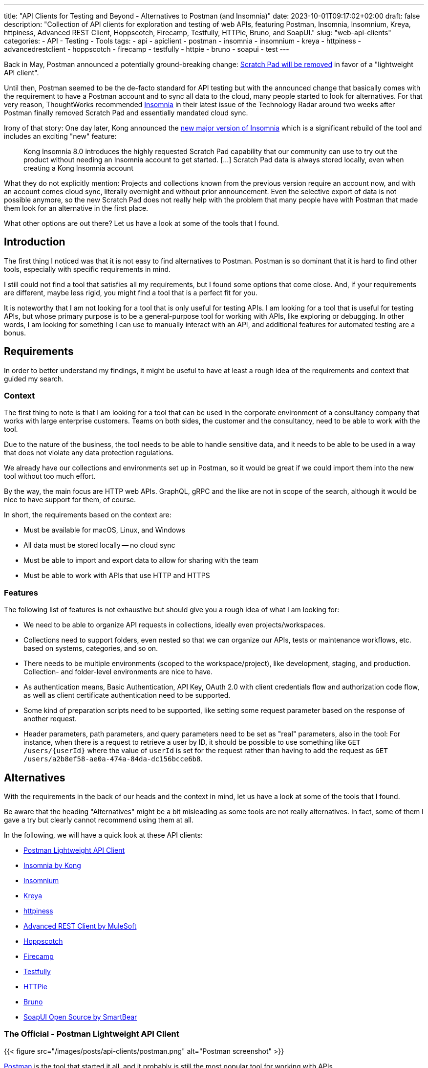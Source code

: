---
title: "API Clients for Testing and Beyond - Alternatives to Postman (and Insomnia)"
date: 2023-10-01T09:17:02+02:00
draft: false
description: "Collection of API clients for exploration and testing of web APIs, featuring Postman, Insomnia, Insomnium, Kreya, httpiness, Advanced REST Client, Hoppscotch, Firecamp, Testfully, HTTPie, Bruno, and SoapUI."
slug: "web-api-clients"
categories:
- API
- Testing
- Tools
tags:
- api
- apiclient
- postman
- insomnia
- insomnium
- kreya
- httpiness
- advancedrestclient
- hoppscotch
- firecamp
- testfully
- httpie
- bruno
- soapui
- test
---

Back in May, Postman announced a potentially ground-breaking change: https://blog.postman.com/announcing-new-lightweight-postman-api-client/[Scratch Pad will be removed] in favor of a "lightweight API client".

Until then, Postman seemed to be the de-facto standard for API testing but with the announced change that basically comes with the requirement to have a Postman account and to sync all data to the cloud, many people started to look for alternatives.
For that very reason, ThoughtWorks recommended https://www.thoughtworks.com/en-us/radar/tools/insomnia[Insomnia] in their latest issue of the Technology Radar around two weeks after Postman finally removed Scratch Pad and essentially mandated cloud sync.

Irony of that story: One day later, Kong announced the https://konghq.com/blog/product-releases/insomnia-8-0[new major version of Insomnia] which is a significant rebuild of the tool and includes an exciting "new" feature:

> Kong Insomnia 8.0 introduces the highly requested Scratch Pad capability that our community can use to try out the product without needing an Insomnia account to get started. [...] Scratch Pad data is always stored locally, even when creating a Kong Insomnia account

What they do not explicitly mention: Projects and collections known from the previous version require an account now, and with an account comes cloud sync, literally overnight and without prior announcement.
Even the selective export of data is not possible anymore, so the new Scratch Pad does not really help with the problem that many people have with Postman that made them look for an alternative in the first place.

What other options are out there?
Let us have a look at some of the tools that I found.

== Introduction

The first thing I noticed was that it is not easy to find alternatives to Postman. Postman is so dominant that it is hard to find other tools, especially with specific requirements in mind.

I still could not find a tool that satisfies all my requirements, but I found some options that come close.
And, if your requirements are different, maybe less rigid, you might find a tool that is a perfect fit for you.

It is noteworthy that I am not looking for a tool that is only useful for testing APIs.
I am looking for a tool that is useful for testing APIs, but whose primary purpose is to be a general-purpose tool for working with APIs, like exploring or debugging.
In other words, I am looking for something I can use to manually interact with an API, and additional features for automated testing are a bonus.

== Requirements

In order to better understand my findings, it might be useful to have at least a rough idea of the requirements and context that guided my search.

=== Context

The first thing to note is that I am looking for a tool that can be used in the corporate environment of a consultancy company that works with large enterprise customers.
Teams on both sides, the customer and the consultancy, need to be able to work with the tool.

Due to the nature of the business, the tool needs to be able to handle sensitive data, and it needs to be able to be used in a way that does not violate any data protection regulations.

We already have our collections and environments set up in Postman, so it would be great if we could import them into the new tool without too much effort.

By the way, the main focus are HTTP web APIs.
GraphQL, gRPC and the like are not in scope of the search, although it would be nice to have support for them, of course.

In short, the requirements based on the context are:

- Must be available for macOS, Linux, and Windows
- All data must be stored locally -- no cloud sync
- Must be able to import and export data to allow for sharing with the team
- Must be able to work with APIs that use HTTP and HTTPS

=== Features

The following list of features is not exhaustive but should give you a rough idea of what I am looking for:

- We need to be able to organize API requests in collections, ideally even projects/workspaces.

- Collections need to support folders, even nested so that we can organize our APIs, tests or maintenance workflows, etc. based on systems, categories, and so on.

- There needs to be multiple environments (scoped to the workspace/project), like development, staging, and production. Collection- and folder-level environments are nice to have.

- As authentication means, Basic Authentication, API Key, OAuth 2.0 with client credentials flow and authorization code flow, as well as client certificate authentication need to be supported.

- Some kind of preparation scripts need to be supported, like setting some request parameter based on the response of another request.

- Header parameters, path parameters, and query parameters need to be set as "real" parameters, also in the tool: For instance, when there is a request to retrieve a user by ID, it should be possible to use something like `GET /users/\{userId}` where the value of `userId` is set for the request rather than having to add the request as `GET /users/a2b8ef58-ae0a-474a-84da-dc156bcce6b8`.

== Alternatives

With the requirements in the back of our heads and the context in mind, let us have a look at some of the tools that I found.

Be aware that the heading "Alternatives" might be a bit misleading as some tools are not really alternatives.
In fact, some of them I gave a try but clearly cannot recommend using them at all.

In the following, we will have a quick look at these API clients:

- <<postman, Postman Lightweight API Client>>
- <<insomnia, Insomnia by Kong>>
- <<insomnium, Insomnium>>
- <<kreya, Kreya>>
- <<httpiness, httpiness>>
- <<acr, Advanced REST Client by MuleSoft>>
- <<hoppscotch, Hoppscotch>>
- <<firecamp, Firecamp>>
- <<testfully, Testfully>>
- <<httpie, HTTPie>>
- <<bruno, Bruno>>
- <<soapui, SoapUI Open Source by SmartBear>>

[[postman]]
=== The Official - Postman Lightweight API Client

{{< figure src="/images/posts/api-clients/postman.png" alt="Postman screenshot" >}}

https://www.postman.com/[Postman] is the tool that started it all, and it probably is still the most popular tool for working with APIs.

However, this is the only reason it appears on the list of alternatives. It is not just that I do not like the direction Postman is going and do not want to use it anymore.

In fact, I tried to use at least their new and shiny "lightweight API client" as an alternative, but it failed miserably as I could not even import an OpenAPI spec file.

Without an account, Postman is not usable anymore, and with an account, all data is synced to the cloud -- absolutely no-go and deal-breaker for me.

[[insomnia]]
=== The Powerful Copycat - Insomnia by Kong

{{< figure src="/images/posts/api-clients/insomnia.png" alt="Insomnia screenshot" >}}

At the moment, https://insomnia.rest[Insomnia] still seems to be the most-promising alternative to Postman, although a quite annoying one lately.

A lot of well-known functionality from Postman requires is not supported out of the box, like request tabs or "true" path parameters that can be set just like query parameters.
However, there are plugins for many of these features.

In general, plugins are actually also a big plus of Insomnia: Want to use credentials from an Azure Key Vault, for instance? https://insomnia.rest/plugins/insomnia-plugin-azure-keyvault-secrets[Here you go!]

Coming from Postman, it took some time to get used to Insomnia but the built-in functions, the option to use variables in other variables, request chaining as an alternative to Postman's pre-request scripts, or the on-the-fly execution of requests to acquire OAuth tokes are quite nice.

Nevertheless, I cannot look past the fact that Insomnia also has some noticeable bugs.
All in all, it does not feel as stable and mature as Postman, and the fact that they basically went the "Postman way" does not make it more attractive either.
This change without prior announcement and without any option to opt-out is quite a bold move and rightly upsets the community.

[[insomnium]]
=== The Previous - Insomnium

{{< figure src="/images/posts/api-clients/insomnium.png" alt="Insomnium screenshot" >}}

https://github.com/ArchGPT/insomnium[Insomnium] is a fork of Insomnia that was created in response to the changes in Insomnia 8.0.

There is not too much to say about it because it is basically the previous version of Insomnia with everything network-related removed (user login, tracking, etc.).
This new old version of the tool runs 100% locally now.

If you already migrated to Insomnia, you should be able to pick up where you left off with Insomnium.

However, time has to show if this fork will be maintained going forward, or if it will just preserve the last version of Insomnia as we knew it.
At least there is the https://news.ycombinator.com/item?id=37714112[expressed commitment to maintain the fork and improve it long-term].

[[kreya]]

[[kreya]]
=== The Relief - Kreya

{{< figure src="/images/posts/api-clients/kreya.png" alt="Kreya screenshot" >}}

https://kreya.app/[Kreya] is very welcoming.
When you open it for the first time, it lets you start with a sample project and takes you on a tour through its features.
This is not just unique but also very smart and helpful.

It immediately guides you to the project settings, and you get to know that authentication can be configured at the project level to be referenced by requests.

Also, you learn about importers that can be run multiple times to keep your project up-to-date with the latest changes of the OpenAPI spec file, for instance.
In fact, this is a feature I missed in Postman where a re-import would result in a new collection. I am really glad to find this feature in Kreya.
Whether it is actually useful in practice (and working as expected), though, is a different question.

Right after the importers, Kreya tells you about its support for client certificate authentication.

While walking through the UI, from the settings to the operations view, it clearly and transparently points out what is a paid feature: scripting for defining tests, running pre-request scripts or for dynamically updating variables, for instance.

What is a bit uncommon at first is the need to define operations using relative request paths, like `/users/\{userId}` with the base URL being defined at folder-level.
However, this is actually not a bad idea as it is a good way to avoid duplicate configuration, and most collections are set up that way anyway -- just with more redundancy.

And, yes, "true" path parameters are supported, and Kreya uses the same syntax as OpenAPI to define them in the request path.

All data is stored locally. Instead of a giant JSON or YAML file, Kreya uses the folder structure from the collection also on the file system.
There is a folder for folders, a file per request, and environment, etc.
Different file extensions are used which allows for easy and targeted configuration of encryption, for instance.

This all sounds too good to be true, right?

And it is, unfortunately: Users who depend on the ability to use pre-request scripts and post-request scripts, cannot use the free version of Kreya at least.

Besides that, using Kreya is very good experience, literally relieving to see almost all required capabilities being supported out of the box, without the need to create an account.
The way data is shared with others is completely left to the user, and the way data is stored locally is very transparent and easy to understand and obviously was designed with Git in mind.

[[httpiness]]
=== The Plain - httpiness

{{< figure src="/images/posts/api-clients/httpiness.png" alt="httpiness screenshot" >}}

https://www.httpiness.com/[Httpiness] is special.
It is mainly listed here because of its interesting approach to put HTTP requests into the focus.
In fact, the user interface is very minimalistic and the request view is essentially based on the anatomy of an HTTP request.

Parameters play another essential role.
They are organized in parameter presets (also known as environments) and can be user anywhere in requests. Also, parameters are shared across the entire collection.
In essence, httpiness merges the concepts of environment variables and request parameters into one simple but powerful thing.
This is definitely a nice touch.

Authentication configuration is also very simple: It is defined once as an independent object that is then used in requests.

All data is stored locally, and in one big JSON file.

However, httpiness lacks the ability to import OpenAPI specifications, and it comes with very limited configuration options. Setting client certificates, for instance, is not on the list.
Importing OpenAPI spec files is also not supported. Importing Postman collections is available, though.

Httpiness' philosophy is to keep things simple, and it does that very well.
It is targeted at developers who want to work with APIs alongside their development work, for instance to manually send a few requests to quickly test something.
It is not trying to be a general-purpose API client with all kinds of bells and whistles, and in the end it turns out to be a very nice tool for its purpose.

[[acr]]
=== The Promising & Confusing - Advanced REST Client by MuleSoft

{{< figure src="/images/posts/api-clients/advanced-rest-client.png" alt="Advanced REST Client screenshot" >}}

https://install.advancedrestclient.com/[Advanced REST Client] is a name that raises expectations.
Knowing that it is from MuleSoft, does not lower them either.

After Kong, and also Postman nowadays, MuleSoft is another big player in the API space, and they are particularly known for their API management platform.
So they should know what they are doing and what matters for API developers, right?

For sure, Advanced Rest Client indeed is an advanced tool.
It is the first tool I found that supports the configuration of multiple authentication mechanisms for the same request, including client certificate authentication!
For OAuth 2.0 authorization code flow, the required redirect URI is presented right away.

It also provided per-request configuration options for SSL validation, redirects, or even timeouts, and more. Capabilities unknown in other API clients.

However, the UI is not very intuitive.
Therefore, I am not entirely sure if the confusion that follows is due to the tool or due to my lack of understanding of the tool:

Pre-request scripts and post-request scripts, or at least something similar exists that is quite powerful and very limited at the same time:
Based on conditions, you can do very few things:
set a variable, set a cookie, or delete a cookie. That is it.

To be honest, the scripts known from Postman or Insomnia plugins seemed way more powerful and flexible to me -- more advanced, if you will.

Also, looking at the screenshot closely, you might notice that it does not mention parameters at all. Query parameter, path parameter, whatever. No worries, in the request URL editor menu, at least query parameters can be added, and URL encoding or decoding can be configured.
No word about path parameters, though.

By the way, the export functionality is similarly confusing: You can export all data, or a project, or you call the export from a specific request.
The all data export is highly configurable: Environments and history can be included or excluded, just like cookies, etc.
The request export always includes the history without any configuration options, and the project export includes only requests, without history. Both have no further configuration options.
All data and request export use JSON format, while the project export uses `*.arc` but the content is JSON with the same structure as from the other exports again. Confusing.

And the import of an OpenAPI spec file? Well, it is supposed to be supported but just did not do anything when I tried it with an OpenAPI v3.0.2 JSON.
In the general data import, it says Open API spec projects can be imported from ZIP files that contain only the project.
So I also tried that... No luck, although the app this time did not do nothing in this case, but it just crashed and closed without any error message.
The import of Postman data at first looked promising, but the imported project then could not be opened and used:

    DataError: Failed to execute 'get' on 'IDBObjectStore': No key or key range specified.

Can I recommend Advanced REST Client? Well, I wish I could.
It certainly is advanced, but being a viable alternative takes more than that.

[[hoppscotch]]
=== The Online-First - Hoppscotch

{{< figure src="/images/posts/api-clients/hoppscotch.png" alt="Hoppscotch screenshot" >}}

At first glance, https://hoppscotch.io/[Hoppscotch] is an interesting option that https://dev.to/liyasthomas/i-created-postwoman-an-online-open-source-api-request-builder-41md[started as a minimal and efficient open-source API client], actually inspired by Postman.
Thus, the UI reminds of the old days of Postman.
It is available as a web app or browser extension, and you can also https://docs.hoppscotch.io/documentation/self-host/getting-started[host it yourself].

That, however, already feels a bit strange to me. Why does an API client have to be a web app running in the browser? Why does it have to be hosted on a server?

According to the webpage, a desktop client is coming soon, though, which might make Hoppscotch a viable option for everyone who has reservations about an "online" API client.

By the way, talking about _online_, Hoppscotch also lets you create an account and use cloud sync -- this time configurable, though.

However, if you have the same requirements as we do, you will need to look further as it is still lacking https://github.com/hoppscotch/hoppscotch/issues/392[support for client certificates].

[[firecamp]]
=== The Login-Obsessive - Firecamp

{{< figure src="/images/posts/api-clients/firecamp.png" alt="Firecamp screenshot" >}}

https://firecamp.io/[Firecamp] is another interesting API client that takes things to a new level.

The import of OpenAPI specs just works fine and automatically creates a collection with folders. I my API client exploration adventure, I learned to appreciate that already.

A unique extra feature of Firecamp are two kinds of environments that live next to each other: a workspace environment and a collection environment, this might be useful for selecting different request data or user profiles.
However, I am not sure if the workspace and collection levels come in handy in practice here, or if they actually make things more complicated.

Unfortunately, we also will not figure that out as Firecamp is enforcing the creation of an account very aggressively at unseen levels and in unexpected places:

- You want to create a folder in the collection that was generated from the OpenAPI spec? Sign in first!
- You want to create another collection? Sign in first!
- You want to access the application settings? Sign in first!
- You want to save a request? Sign in first!

That is really sad and annoying for an otherwise promising tool.

It even supports the rarely found option to express path parameters as parameters, which is actually quite nice. It would be nicer, though, if these parameters would actually get set in requests in the end.

I do not know whether the use of path variables would just require a user account and being logged in (SCNR), or if it is a bug.
At least, that is something that is simply not working, and not presenting a login modal.

[[testfully]]
=== The Testing Expert - Testfully

{{< figure src="/images/posts/api-clients/testfully.png" alt="Testfully screenshot" >}}

https://testfully.io[Testfully] clearly jumped on the bandwagon of the Postman announcement and https://testfully.io/blog/testfully-offline/[announced their new offline mode] shortly after.
Actually, just like other tools, Testfully also lets you create an account and collaborate with others (and sync your data to the cloud).

The tool has a nice UI and is easy to use, but it is also a bit limited in its functionality.

Or to put it differently: It is a nice niche tool with a strong focus on testing, which is not a surprise given the name.
It has some pretty neat features for testing in particular, validation of API responses or request chains look like first-class citizens, but it is not a general-purpose API client in general.

With that testing focus in mind, it also makes a lot of sense to find SSL certificate validation as a configuration option for environments, folders and requests. Also the type property of environments to indicate whether a VPN connection is required to use an environment, for instance, is a nice touch.

However, the import fails to import an OpenAPI v3 spec file, but Testfully is supposed to support Swagger, Postman and Insomnia formats.
Unfortunately, there does not seem to be a way to export the data again, though.

And, I will probably just stop mentioning client certificate authentication.
Instead, there seems to be good support for OAuth 2.0, including the authorization code flow. What stands out is that the configuration explicitly states the redirect URL that needs to be configured in the OAuth client.

What it also does not fail to state is that you need to upgrade to get the full experience, in several places:

> You can use OAuth2, but the changes will not be stored permanently. Upgrade to the Lite plan for storing OAuth2 settings, and unlocking folder-based and environment-based authorization settings.

[[httpie]]
=== The Unorganized - HTTPie

{{< figure src="/images/posts/api-clients/httpie.png" alt="HTTPie screenshot" >}}

https://httpie.io/[HTTPie] is a simple API client that might be sufficient for basic use cases.

You are dealing with complex APIs and would like to organize your requests in collections with folders and sub-folders? Sorry, HTTPie is not for you. There is no support for folders in collections.

You want to import an OpenAPI spec file? Sorry, HTTPie is not for you. The import only supports Postman and Insomnia formats (but not everything) -- and cURL.

Authentication can be configured at level of the collection or for specific requests, which is actually quite nice but also not too helpful when there is no support for folders.
And if you want HTTPie to acquire OAuth access tokens for you? Sorry, HTTPie is not for you. You can only set the token manually.

Lacking support for client certificates should not be a surprise at this point.

All in all, HTTPie is a nice tool for simple use cases, but it is not a viable alternative to Postman. It more or less is a nice cURL UI.

But: You can create an account to additionally get cloud sync. Yay!
And, you can also create more spaces to organize your requests.

Without an account, you start with an "incognito space" that is kept locally but cannot be shared with others as there is no export option.

[[bruno]]
=== The Ambitious - Bruno

{{< figure src="/images/posts/api-clients/bruno.png" alt="Bruno screenshot" >}}

https://www.usebruno.com/[Bruno] is on the list because it comes with the aim to "revolutionize the status quo represented by Postman and similar tools".
This is also reflected in the https://www.usebruno.com/manifesto[Bruno Manifesto].

Instead of using YAML or JSON file formats to describe requests and collections, Bruno defines its own markup language which is designed to be Git-friendly.

While all that sounds pretty promising, you hit the wall pretty quickly when trying to use Bruno for real-world use cases. With that, nothing extraordinary is meant, just some very basic requirements when working with APIs:

- import an OpenAPI spec file
- configure any authentication for a request

It does also not help when Bruno is able to import data from Postman and Insomnia when it completely misses out on the authentication configuration. It is just not there anymore after the import.

There still is a lot of work to do before Bruno can be considered a viable API client.

The high goals, the little dog reaching for the stars, is worth a honorable mention, though as it is one of the very few tools that puts offline and local usage first.
And, it does not even think of cloud sync.

[[soapui]]
=== The Unusable Ugly - SoapUI Open Source by SmartBear

{{< figure src="/images/posts/api-clients/soapui.png" alt="SoapUI screenshot" >}}

https://www.soapui.org/tools/soapui/[Soap UI] was the first API client I used for exploring and testing API (before switching to Postman) years ago.
When looking for an alternative, I was actually mainly looking if SoapUI is still around -- and whether it still relies on that weird XML file format that made collaboration quite difficult back then.

Oh boy, it is still around, and it still uses that weird XML file format.
The whole experience could not be more frustrating (and different from the other tools I looked at):

The UI looks like it is from the 90s, and it is a mess.
Resizing windows is a pain, and the UI is not responsive at all.
Modals open everywhere and on top of each other.
The font is hard to read, the cluttered UI is slow.
Really, it is a mess.

It took me a long time to add even a single request to the project, or actually the service in the project.
Honestly, I have a hard time understanding what is going on in SoapUI, and I really do not want to spend more time on it.

Supported authentication mechanisms? No clue.
I do not even know where I should start looking for them.

I rather start looking for the world (or industry) in which the broad statement from the website is true: "The Industry’s #1 API Testing Tool".

To be fair, there is a huge amount of documentation.
The https://www.soapui.org/getting-started/10-tips-for-the-soapui-beginner/[Top 10 Tips for the SoapUI Beginner] alone are more extensive than the entire documentation of other tools I looked at.
Documentation is great, but it should not be necessary to read a book before you can use a tool, and the best documentation is useless if the tool is not usable because of awful UX.

== What else?

Well, there are a lot of other tools out there, and the list above is just the portion of tools I at least gave a quick try with a special focus on previously experienced pain points.

There is also the crowd out there that helps finding alternatives.
So if you did not find your new favorite API client in the list above, maybe you will find it in one of the following lists:

- https://alternativeto.net/software/postman/[Postman Alternatives on AlternativeTo]
- https://geekflare.com/best-postman-alternatives/[12 Best Postman Alternatives to Test API for Developers on Geekflare]
- https://testfully.io/blog/top-5-postman-alternatives/[Top 5 Postman Alternatives according to Testfully (blog post from 2021)]

When looking at these lists, you will also find some tools that are no standalone applications but IDE extensions for Visual Studio Code or IntelliJ IDEA, for instance.
Those are not in scope of this article, but they might be worth a look as well.
An example to mention here is the https://www.jetbrains.com/help/idea/http-client-in-product-code-editor.html[IntelliJ HTTP Client Plugin]. It entered the latest issue of the ThoughtWorks Technology Radar in the _Tools_ section where it is https://www.thoughtworks.com/en-us/radar/tools/intellij-http-client-plugin[recommended to be tried] (together with Insomnia).

== Conclusion

Well, I do not really know what to say.
I looked at quite a bunch of tools, and I did not find a single one that I can wholeheartedly select as a viable alternative to Postman as we have all known it.

Insomnia came closest, was even superior in some areas, but the recent changes and the way they were introduced are a huge disappointment, and they set the tool back significantly -- from both an "emotional" perspective and from a functionality perspective.

While many of the API clients have cool and sometimes unique features, none could satisfy all the requirements stated in the beginning and completely convince me.

It is astonishing to see how almost all sort of fail in one way or another, and some of them even being just not usable at all.

However, I am also very happy to see that there is also one tool, https://kreya.app/[Kreya], that seems to put the priority on being "just" a local API client but doing that very well.
In fact, its only "shortcoming" is the lack of support for pre-request scripts and post-request scripts in the free version.
If you do not rely on such scripts or do not use the API client for testing, you might have just found your new favorite API client.

In general, the biggest challenge appears to be the support for authentication mechanisms, especially client certificate authentication being mentioned one last time here.
It is immediately followed by the need to work offline and locally, without an account and without cloud sync.
Surprisingly, import and export of data is also not as straightforward as I thought it would be.

Sure, if there was this one API client that provides the same features as Postman and Insomnia do, without any mandatory user account or cloud connection, we most likely would all have heard about it somewhere already since such powerful tools do not come out of nowhere.
There is a reason why Postman became so popular, and there is a reason why Insomnia was recommended by ThoughtWorks.

With these tools at hand, there was not too much need to look for something else.
It might be a lucky coincidence that https://kreya.app/blog/how-we-built-kreya/[Kreya came to live a few years ago because of some limitations in gRPC support in the other tools] and could evolve into a full-fledged API client and viable alternative to Postman and Insomnia in the scope of their initial core capabilities.
And still, Kreya does not try to be everything at once. For instance, there still do not seem to be ambitions to become an API platform or ecosystem.
It is here to make calling APIs easy. Nothing more, nothing less. And so far, maybe because of its closed source, it is not very popular (yet).

With the recent changes in Postman and Insomnia, the situation changed, though.
The search for alternatives is on, and I am quite certain it is not just me who is looking for a new favorite API client.

There is a lot of potential and a good chance that the next star could arise from the list of tools above, be it Kreya or another tool.
I think we will see some interesting developments in the future.
